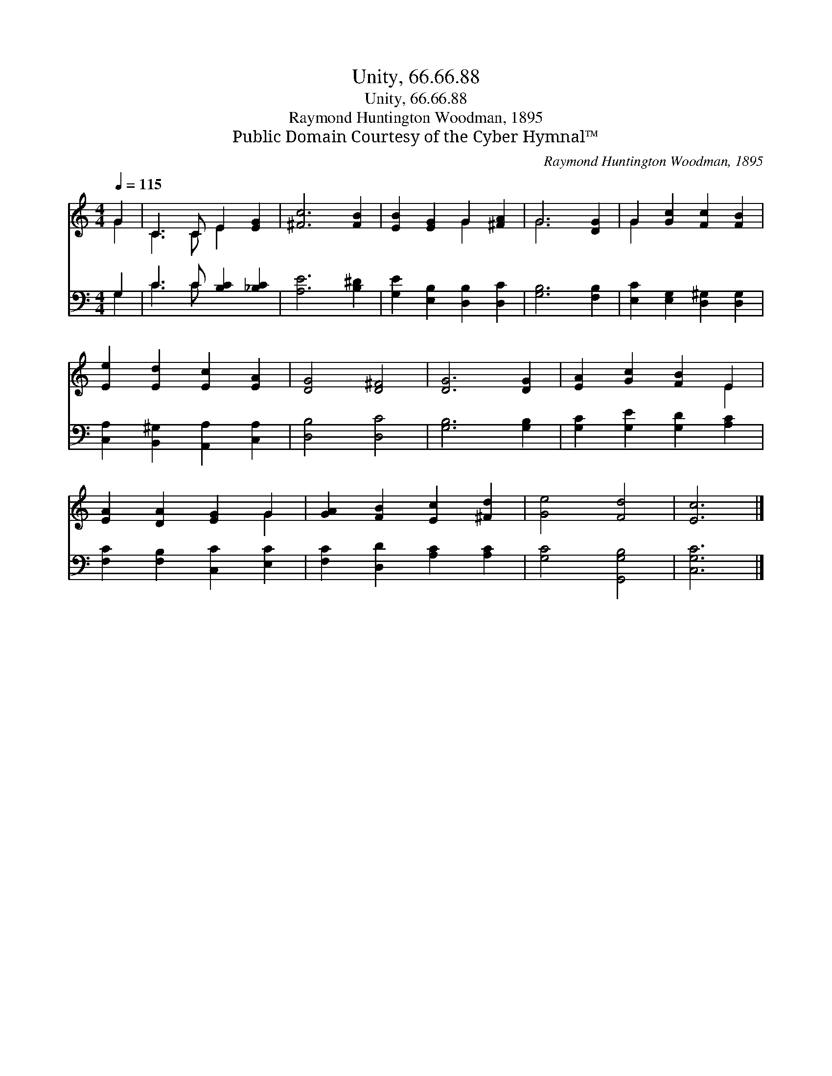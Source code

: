 X:1
T:Unity, 66.66.88
T:Unity, 66.66.88
T:Raymond Huntington Woodman, 1895
T:Public Domain Courtesy of the Cyber Hymnal™
C:Raymond Huntington Woodman, 1895
Z:Public Domain
Z:Courtesy of the Cyber Hymnal™
%%score ( 1 2 ) ( 3 4 )
L:1/8
Q:1/4=115
M:4/4
K:C
V:1 treble 
V:2 treble 
V:3 bass 
V:4 bass 
V:1
 G2 | C3 C E2 [EG]2 | [^Fc]6 [FB]2 | [EB]2 [EG]2 G2 [^FA]2 | G6 [DG]2 | G2 [Gc]2 [Fc]2 [FB]2 | %6
 [Ee]2 [Ed]2 [Ec]2 [EA]2 | [DG]4 [D^F]4 | [DG]6 [DG]2 | [EA]2 [Gc]2 [FB]2 E2 | %10
 [EA]2 [DA]2 [EG]2 G2 | [GA]2 [FB]2 [Ec]2 [^Fd]2 | [Ge]4 [Fd]4 | [Ec]6 |] %14
V:2
 G2 | C3 C E2 x2 | x8 | x4 G2 x2 | G6 x2 | G2 x6 | x8 | x8 | x8 | x6 E2 | x6 G2 | x8 | x8 | x6 |] %14
V:3
 G,2 | C3 C [B,C]2 [_B,C]2 | [A,E]6 [B,^D]2 | [G,E]2 [E,B,]2 [D,B,]2 [D,C]2 | [G,B,]6 [F,B,]2 | %5
 [E,C]2 [E,G,]2 [D,^G,]2 [D,G,]2 | [C,A,]2 [B,,^G,]2 [A,,A,]2 [C,A,]2 | [D,B,]4 [D,C]4 | %8
 [G,B,]6 [G,B,]2 | [G,C]2 [G,E]2 [G,D]2 [A,C]2 | [F,C]2 [F,B,]2 [C,C]2 [E,C]2 | %11
 [F,C]2 [D,D]2 [A,C]2 [A,C]2 | [G,C]4 [G,,G,B,]4 | [C,G,C]6 |] %14
V:4
 G,2 | C3 C x4 | x8 | x8 | x8 | x8 | x8 | x8 | x8 | x8 | x8 | x8 | x8 | x6 |] %14

